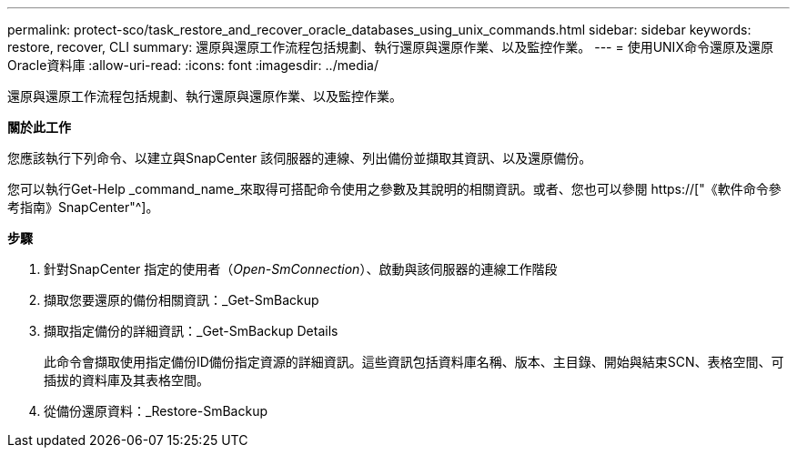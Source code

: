 ---
permalink: protect-sco/task_restore_and_recover_oracle_databases_using_unix_commands.html 
sidebar: sidebar 
keywords: restore, recover, CLI 
summary: 還原與還原工作流程包括規劃、執行還原與還原作業、以及監控作業。 
---
= 使用UNIX命令還原及還原Oracle資料庫
:allow-uri-read: 
:icons: font
:imagesdir: ../media/


[role="lead"]
還原與還原工作流程包括規劃、執行還原與還原作業、以及監控作業。

*關於此工作*

您應該執行下列命令、以建立與SnapCenter 該伺服器的連線、列出備份並擷取其資訊、以及還原備份。

您可以執行Get-Help _command_name_來取得可搭配命令使用之參數及其說明的相關資訊。或者、您也可以參閱 https://["《軟件命令參考指南》SnapCenter"^]。

*步驟*

. 針對SnapCenter 指定的使用者（_Open-SmConnection_）、啟動與該伺服器的連線工作階段
. 擷取您要還原的備份相關資訊：_Get-SmBackup
. 擷取指定備份的詳細資訊：_Get-SmBackup Details
+
此命令會擷取使用指定備份ID備份指定資源的詳細資訊。這些資訊包括資料庫名稱、版本、主目錄、開始與結束SCN、表格空間、可插拔的資料庫及其表格空間。

. 從備份還原資料：_Restore-SmBackup

